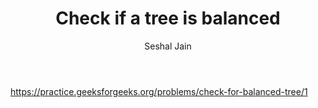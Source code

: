 #+TITLE: Check if a tree is balanced
#+AUTHOR: Seshal Jain
#+TAGS[]: bt
https://practice.geeksforgeeks.org/problems/check-for-balanced-tree/1
